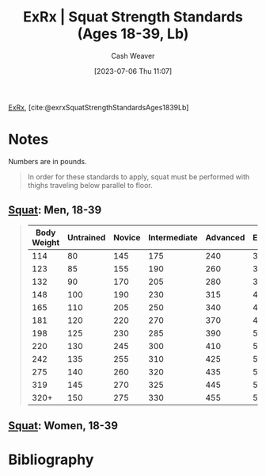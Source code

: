 :PROPERTIES:
:ROAM_REFS: [cite:@exrxSquatStrengthStandardsAges1839Lb]
:ID:       c4df15c4-fbdc-4de5-b072-cce83d5d76e3
:LAST_MODIFIED: [2023-09-06 Wed 08:05]
:END:
#+title:  ExRx | Squat Strength Standards (Ages 18-39, Lb)
#+hugo_custom_front_matter: :slug "c4df15c4-fbdc-4de5-b072-cce83d5d76e3"
#+author: Cash Weaver
#+date: [2023-07-06 Thu 11:07]
#+filetags: :reference:

[[id:f33704f3-8769-4e6e-8344-11b8a60a800a][ExRx]], [cite:@exrxSquatStrengthStandardsAges1839Lb]

* Notes
Numbers are in pounds.

#+begin_quote
In order for these standards to apply, squat must be performed with thighs traveling below parallel to floor.
#+end_quote

** [[https://exrx.net/WeightExercises/GluteusMaximus/BBSquat][Squat]]: Men, 18-39

#+begin_quote
| Body Weight | Untrained | Novice | Intermediate | Advanced | Elite | World Record |
|-------------+-----------+--------+--------------+----------+-------+--------------|
|         114 |        80 |    145 |          175 |      240 |   320 |          528 |
|         123 |        85 |    155 |          190 |      260 |   345 |          539 |
|         132 |        90 |    170 |          205 |      280 |   370 |          550 |
|         148 |       100 |    190 |          230 |      315 |   410 |          583 |
|         165 |       110 |    205 |          250 |      340 |   445 |          660 |
|         181 |       120 |    220 |          270 |      370 |   480 |          759 |
|         198 |       125 |    230 |          285 |      390 |   505 |          803 |
|         220 |       130 |    245 |          300 |      410 |   530 |          822 |
|         242 |       135 |    255 |          310 |      425 |   550 |          858 |
|         275 |       140 |    260 |          320 |      435 |   570 |          902 |
|         319 |       145 |    270 |          325 |      445 |   580 |          921 |
|        320+ |       150 |    275 |          330 |      455 |   595 |        1,080 |
#+end_quote

** [[https://exrx.net/WeightExercises/GluteusMaximus/BBSquat][Squat]]: Women, 18-39
* Flashcards :noexport:
* Bibliography
#+print_bibliography:
